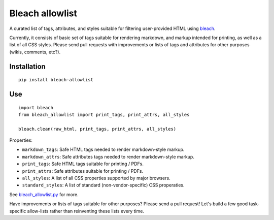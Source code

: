 Bleach allowlist
================

A curated list of tags, attributes, and styles suitable for filtering
user-provided HTML using `bleach <http://bleach.readthedocs.org/en/latest/>`_.

Currently, it consists of basic set of tags suitable for rendering markdown,
and markup intended for printing, as well as a list of all CSS styles.  Please
send pull requests with improvements or lists of tags and attributes for other
purposes (wikis, comments, etc?).

Installation
------------
::

    pip install bleach-allowlist

Use
---
::

    import bleach
    from bleach_allowlist import print_tags, print_attrs, all_styles

    bleach.clean(raw_html, print_tags, print_attrs, all_styles)

Properties:

- ``markdown_tags``: Safe HTML tags needed to render markdown-style markup.
- ``markdown_attrs``: Safe attributes tags needed to render markdown-style markup.
- ``print_tags``: Safe HTML tags suitable for printing / PDFs.
- ``print_attrs``: Safe attributes suitable for printing / PDFs.
- ``all_styles``: A list of all CSS properties supported by major browsers.
- ``standard_styles``: A list of standard (non-vendor-specific) CSS properaties.

See `bleach_allowlist.py <https://github.com/yourcelf/bleach-allowlist/blob/main/bleach_allowlist/bleach_allowlist.py>`_ for more.

Have improvements or lists of tags suitable for other purposes?  Please send a
pull request!  Let's build a few good task-specific allow-lists rather than
reinventing these lists every time.
